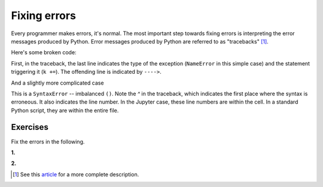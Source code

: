 Fixing errors
=============

Every programmer makes errors, it's normal. The most important step towards fixing errors is interpreting the error messages produced by Python. Error messages produced by Python are referred to as "tracebacks" [1]_.

Here's some broken code:

.. jupyter-execute::
    :linenos:
    :raises:

    a = 42
    k += a

First, in the traceback, the last line indicates the type of the exception (``NameError`` in this simple case) and the statement triggering it (``k +=``). The offending line is indicated by ``---->``.

.. panels::
    :column: col-lg-12 p-2

    .. dropdown:: :fa:`eye,mr-1` Click to see the fixed code
            
        Variables must be defined before they're used

        .. jupyter-execute::
        
            a = 42
            k = 0
            k += a

And a slightly more complicated case

.. jupyter-execute::
    :linenos:
    :raises:

    def echo(name):
        print(name

This is a ``SyntaxError`` -- imbalanced ``()``. Note the `^` in the traceback, which indicates the first place where the syntax is erroneous. It also indicates the line number. In the Jupyter case, these line numbers are within the cell. In a standard Python script, they are within the entire file.

.. panels::
    :column: col-lg-12 p-2

    .. dropdown:: :fa:`eye,mr-1` Click to see the fixed code
            
        Balance the parentheses.

        .. jupyter-execute::
        
            def echo(name):
                print(name)

Exercises
---------

Fix the errors in the following.

**1.**

.. jupyter-execute::
    :linenos:
    :raises:

    name = "Tim"
    if name = "Tim":
        greet = "Fist bump!"
    else:
        greet = "Hi"

**2.**

.. jupyter-execute::
    :linenos:
    :raises:

    def squared(num):
        return num * 2


.. [1] See this article_ for a more complete description.

.. _article: https://realpython.com/python-traceback/
